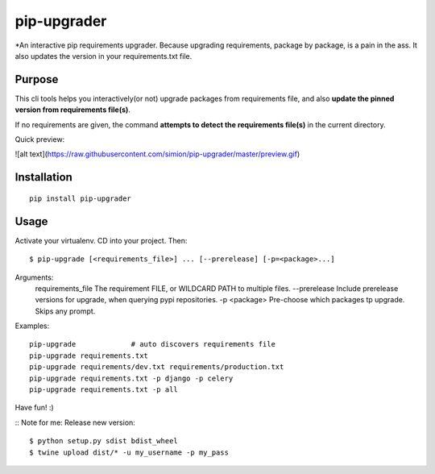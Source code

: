 pip-upgrader
=========

*An interactive pip requirements upgrader. Because upgrading requirements, package by package, is a pain in the ass.
It also updates the version in your requirements.txt file.


Purpose
-------

This cli tools helps you interactively(or not) upgrade packages from requirements file,
and also **update the pinned version from requirements file(s)**.

If no requirements are given, the command **attempts to detect the requirements file(s)** in the current directory.

Quick preview:

![alt text](https://raw.githubusercontent.com/simion/pip-upgrader/master/preview.gif)

Installation
------------

::

    pip install pip-upgrader

Usage
-----
Activate your virtualenv.
CD into your project.
Then:
::

    $ pip-upgrade [<requirements_file>] ... [--prerelease] [-p=<package>...]

Arguments:
    requirements_file       The requirement FILE, or WILDCARD PATH to multiple files.
    --prerelease            Include prerelease versions for upgrade, when querying pypi repositories.
    -p <package>            Pre-choose which packages tp upgrade. Skips any prompt.


Examples:

::

    pip-upgrade             # auto discovers requirements file
    pip-upgrade requirements.txt
    pip-upgrade requirements/dev.txt requirements/production.txt
    pip-upgrade requirements.txt -p django -p celery
    pip-upgrade requirements.txt -p all


Have fun! :)

::
Note for me:
Release new version:
::

    $ python setup.py sdist bdist_wheel
    $ twine upload dist/* -u my_username -p my_pass
